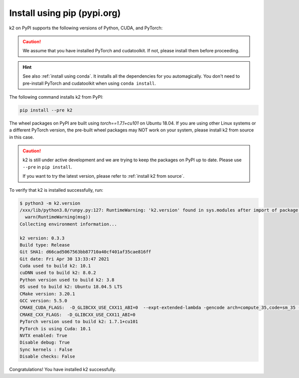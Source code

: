 Install using pip (pypi.org)
============================

.. |pypi_python_versions| image:: ./images/pypi_python-3.6_3.7_3.8-blue.svg
  :alt: Supported python versions

.. |pypi_cuda_versions| image:: ./images/pypi_cuda-10.1-orange.svg
  :alt: Supported cuda versions

.. |pypi_pytorch_versions| image:: ./images/pypi_pytorch-1.7.1-green.svg
  :alt: Supported pytorch versions

k2 on PyPI supports the following versions of Python, CUDA, and PyTorch:

  |pypi_python_versions| |pypi_cuda_versions| |pypi_pytorch_versions|

.. caution::

  We assume that you have installed PyTorch and cudatoolkit.
  If not, please install them before proceeding.

.. hint::

  See also :ref:`install using conda`. It installs all the dependencies for you
  automagically. You don't need to pre-install PyTorch and cudatoolkit when using
  ``conda install``.

The following command installs k2 from PyPI:

.. code-block:: bash

  pip install --pre k2

The wheel packages on PyPI are built using `torch==1.7.1+cu101` on Ubuntu 18.04.
If you are using other Linux systems or a different PyTorch version,
the pre-built wheel packages may NOT work on your system, please install
k2 from source in this case.

.. CAUTION::

    k2 is still under active development and we are trying to keep
    the packages on PyPI up to date. Please use ``--pre`` in ``pip install``.

    If you want to try the latest version, please refer to
    :ref:`install k2 from source`.

To verify that k2 is installed successfully, run:

.. code-block::

  $ python3 -m k2.version
  /xxx/lib/python3.8/runpy.py:127: RuntimeWarning: 'k2.version' found in sys.modules after import of package 'k2', but prior to execution of 'k2.version'; this may result in unpredictable behaviour
    warn(RuntimeWarning(msg))
  Collecting environment information...

  k2 version: 0.3.3
  Build type: Release
  Git SHA1: d66cad5067563bb87710a40cf401af35cae816ff
  Git date: Fri Apr 30 13:33:47 2021
  Cuda used to build k2: 10.1
  cuDNN used to build k2: 8.0.2
  Python version used to build k2: 3.8
  OS used to build k2: Ubuntu 18.04.5 LTS
  CMake version: 3.20.1
  GCC version: 5.5.0
  CMAKE_CUDA_FLAGS:  -D_GLIBCXX_USE_CXX11_ABI=0  --expt-extended-lambda -gencode arch=compute_35,code=sm_35 --expt-extended-lambda -gencode arch=compute_50,code=sm_50 --expt-extended-lambda -gencode arch=compute_60,code=sm_60 --expt-extended-lambda -gencode arch=compute_61,code=sm_61 --expt-extended-lambda -gencode arch=compute_70,code=sm_70 --expt-extended-lambda -gencode arch=compute_75,code=sm_75 --compiler-options -Wall --compiler-options -Wno-unknown-pragmas
  CMAKE_CXX_FLAGS:  -D_GLIBCXX_USE_CXX11_ABI=0
  PyTorch version used to build k2: 1.7.1+cu101
  PyTorch is using Cuda: 10.1
  NVTX enabled: True
  Disable debug: True
  Sync kernels : False
  Disable checks: False

Congratulations! You have installed k2 successfully.

